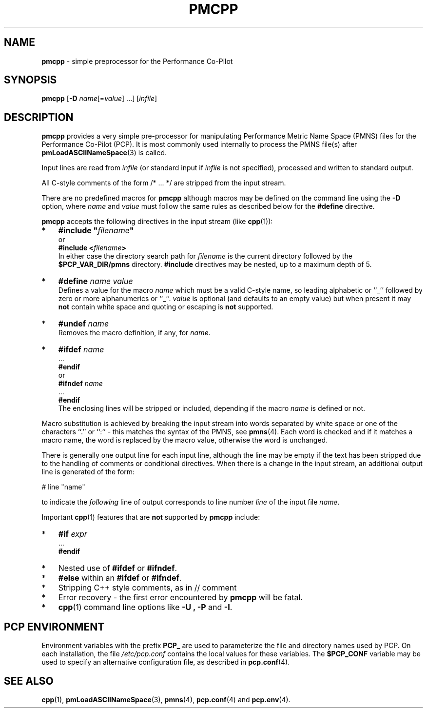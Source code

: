 '\"macro stdmacro
.\"
.\" Copyright (c) 2011 Ken McDonell.  All Rights Reserved.
.\" 
.\" This program is free software; you can redistribute it and/or modify it
.\" under the terms of the GNU General Public License as published by the
.\" Free Software Foundation; either version 2 of the License, or (at your
.\" option) any later version.
.\" 
.\" This program is distributed in the hope that it will be useful, but
.\" WITHOUT ANY WARRANTY; without even the implied warranty of MERCHANTABILITY
.\" or FITNESS FOR A PARTICULAR PURPOSE.  See the GNU General Public License
.\" for more details.
.\" 
.\"
.TH PMCPP 1 "" "Performance Co-Pilot"
.SH NAME
\f3pmcpp\f1 \- simple preprocessor for the Performance Co-Pilot
.\" literals use .B or \f3
.\" arguments use .I or \f2
.SH SYNOPSIS
.B pmcpp
[\f3\-D\f1 \f2name\f1[=\f2value\f1] ...]
[\f2infile\f1]
.SH DESCRIPTION
.B pmcpp
provides a very simple pre-processor for manipulating Performance
Metric Name Space (PMNS) files for the
Performance Co-Pilot (PCP).  It is most commonly used internally
to process the PMNS file(s) after
.BR pmLoadASCIINameSpace (3)
is called.
.PP
Input lines are read from
.I infile
(or standard input if
.I infile
is not specified), processed and written to standard output.
.PP
All C-style comments of the form /* ... */ are stripped from the
input stream.
.PP
There are no predefined macros for
.B pmcpp
although macros may be defined on the command line using the
.B \-D
option, where
.I name
and
.I value
must follow the same rules as described below for the
.B #define
directive.
.PP
.B pmcpp
accepts the following directives in the input stream (like
.BR cpp (1)):
.IP * 3n
\fB#include "\fIfilename\fB"\fR
.br
or
.br
\fB#include <\fIfilename\fB>\fR
.br
In either case the directory search path for
.I filename
is the current directory followed by the
.B $PCP_VAR_DIR/pmns
directory.
.B #include
directives may be nested, up to a maximum depth of 5.
.IP * 3n
\fB#define \fIname value\fR
.br
Defines a value for the macro
.I name
which must be a valid C-style name, so leading alphabetic or ``_'' followed by
zero or more alphanumerics or ``_''.
.I value
is optional (and defaults to an empty value) but when present it may
.B not
contain white space and quoting or escaping is
.B not
supported.
.IP * 3n
\fB#undef \fIname\fR
.br
Removes the macro definition, if any, for
.IR name .
.IP * 3n
\fB#ifdef \fIname\fR
.br
\&...
.br
\fB#endif\fR
.br
or
.br
\fB#ifndef \fIname\fR
.br
\&...
.br
\fB#endif\fR
.br
The enclosing lines will be stripped or included, depending if the
macro
.I name
is defined or not.
.PP
Macro substitution is achieved by breaking the input stream into words
separated by white space or one of the characters ``.'' or ``:''
\- this matches the syntax of the PMNS, see
.BR pmns (4).
Each word is checked and if it matches a macro name, the word is
replaced by the macro value, otherwise the word is unchanged.
.PP
There is generally one output line for each input line, although the line
may be empty if the text has been stripped due to the handling of
comments or conditional directives.  When there is a change in the input
stream, an additional output line is generated of the form:
.PP
.ti +10n
# line "name"
.PP
to indicate the 
.I following
line of output corresponds to line number
.I line
of the input file
.IR name .
.PP
Important
.BR cpp (1)
features that are
.B not
supported by
.B pmcpp
include:
.IP * 3n
\fB#if \fIexpr\fR
.br
\&...
.br
\fB#endif\fR
.IP * 3n
Nested use of
.B #ifdef
or
.BR #ifndef .
.IP * 3n
.B #else
within an
.B #ifdef
or
.BR #ifndef .
.IP * 3n
Stripping C++ style comments, as in // comment
.IP * 3n
Error recovery - the first error encountered by
.B pmcpp
will be fatal.
.IP * 3n
.BR cpp (1)
command line options like
.B \-U ,
.B \-P
and
.BR \-I .
.SH "PCP ENVIRONMENT"
Environment variables with the prefix
.B PCP_
are used to parameterize the file and directory names
used by PCP.
On each installation, the file
.I /etc/pcp.conf
contains the local values for these variables.
The
.B $PCP_CONF
variable may be used to specify an alternative
configuration file,
as described in
.BR pcp.conf (4).
.SH SEE ALSO
.BR cpp (1),
.BR pmLoadASCIINameSpace (3),
.BR pmns (4),
.BR pcp.conf (4)
and
.BR pcp.env (4).
